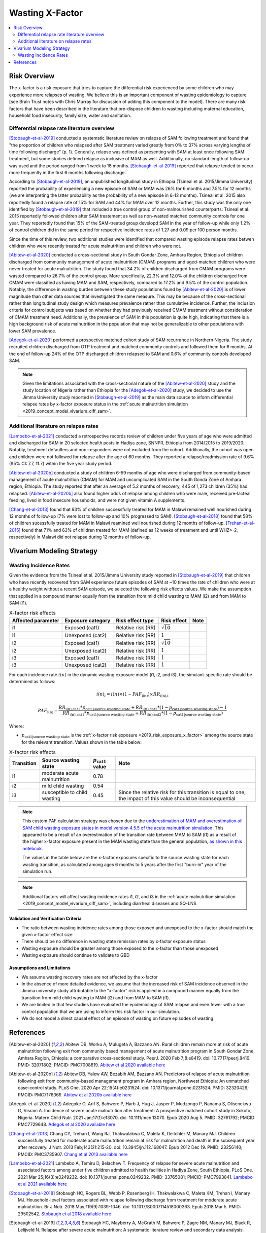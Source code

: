 .. _2019_risk_effect_x_factor:

..
  Section title decorators for this document:

  ==============
  Document Title
  ==============

  Section Level 1
  ---------------

  Section Level 2
  +++++++++++++++

  Section Level 3
  ^^^^^^^^^^^^^^^

  Section Level 4
  ~~~~~~~~~~~~~~~

  Section Level 5
  '''''''''''''''

  The depth of each section level is determined by the order in which each
  decorator is encountered below. If you need an even deeper section level, just
  choose a new decorator symbol from the list here:
  https://docutils.sourceforge.io/docs/ref/rst/restructuredtext.html#sections
  And then add it to the list of decorators above.

===========================
Wasting X-Factor
===========================

.. contents::
   :local:
   :depth: 2

Risk Overview
-------------

The x-factor is a risk exposure that tries to capture the differential risk experienced by some children who may experience more relapses of wasting. We believe this is an important component of wasting epidemiology to capture [see Brain Trust notes with Chris Murray for discussion of adding this component to the model]. There are many risk factors that have been described in the literature that pre-dispose children to wasting including maternal education, household food insecurity, family size, water and sanitation. 

Differential relapse rate literature overview
+++++++++++++++++++++++++++++++++++++++++++++++

[Stobaugh-et-al-2019]_ conducted a systematic literature review on relapse of SAM following treatment and found that "the proportion of children who relapsed after SAM treatment varied greatly from 0% to 37% across varying lengths of time following discharge" (p. 1). Generally, relapse was defined as presenting with SAM at least once following SAM treatment, but some studies defined relapse as inclusive of MAM as well. Additionally, no standard length of follow-up was used and the period ranged from 1 week to 18 months. [Stobaugh-et-al-2019]_ reported that relapse tended to occur more frequently in the first 6 months following discharge.

According to [Stobaugh-et-al-2019]_, an unpublished longitudinal study in Ethiopia (Tsineal et al. 2015/Jimma University) reported the probability of experiencing a new episode of SAM or MAM was 26% for 6 months and 7.5% for 12 months (we are interpreting the latter probability as the probability of a new episode in 6-12 months). Tsineal et al. 2015 also reportedly found a relapse rate of 15% for SAM and 44% for MAM over 12 months. Further, this study was the only one identified by [Stobaugh-et-al-2019]_ that included a true control group of non-malnourished counterparts: Tsineal et al. 2015 reportedly followed children after SAM treatement as well as non-wasted matched community controls for one year. They reportedly found that 15% of the SAM-treated group developd SAM in the year of follow-up while only 1.2% of control children did in the same period for respective incidence rates of 1.27 and 0.09 per 100 person months.

Since the time of this review, two additional studies were identified that compared wasting episode relapse rates betwen children who were recently treated for acute malnutrition and children who were not. 

[Abitew-et-al-2020]_ conducted a cross-sectional study in South Gondar
Zone, Amhara Region, Ethiopia of children discharged from community management of acute malnutrition (CMAM) programs and aged-matched children who were never treated for acute malnutrition. The study found that 34.2% of children discharged from CMAM programs were wasted compared to 26.7% of the control group. More specifically, 22.3% and 12.0% of the children discharged from CMAM were classified as having MAM and SAM, respectively, compared to 17.2% and 9.5% of the control population. Notably, the difference in wasting burden between these study populations found by [Abitew-et-al-2020]_ is of lower magnitude than other data sources that investigated the same measure. This may be because of the cross-sectional rather than longitudinal study design which measures prevalence rather than cumulative incidence. Further, the inclusion criteria for control subjects was based on whether they had previously received CMAM treatment without consideration of CMAM treatment need. Additionally, the prevalence of SAM in this population is quite high, indicating that there is a high background risk of acute malnutrition in the population that may not be generalizable to other populations with lower SAM prevalence.

[Adegok-et-al-2020]_ performed a prospective matched cohort study of SAM recurrance in Northern Nigeria. The study recruited children discharged from OTP treatment and matched community controls and followed them for 6 months. At the end of follow-up 24% of the OTP discharged children relapsed to SAM and 0.6% of community controls developed SAM.

.. note::

   Given the limitations associated with the cross-sectional nature of the [Abitew-et-al-2020]_ study and the study location of Nigeria rather than Ethiopia for the [Adegok-et-al-2020]_ study, we decided to use the Jimma University study reported in [Stobaugh-et-al-2019]_ as the main data source to inform differential relapse rates by x-factor exposure status in the :ref:`acute malnutrition simulation <2019_concept_model_vivarium_ciff_sam>`.

Additional literature on relapse rates
+++++++++++++++++++++++++++++++++++++++

[Lambebo-et-al-2021]_ conducted a retrospective records review of children under five years of age who were admitted and discharged for SAM in 20 selected health posts in Hadiya zone, SNNPR, Ethiopia from 2014/2015 to 2019/2020. Notably, treatment defaulters and non-responders were not excluded from the cohort. Additionally, the cohort was open and children were not followed for relapse after the age of 60 months. They reported a relapse/readmission rate of 9.6% (95% CI: 7.7, 11.7) within the five year study period. 

[Abitew-et-al-2020b]_ conducted a study of children 6-59 months of age who were discharged from community-based management of acute malnutrition (CMAM) for MAM and uncomplicated SAM in the South Gonda Zone of Amhara region, Ethiopia. The study reported that after an average of 5.2 months of recovery, 445 of 1,273 children (35%) had relapsed. [Abitew-et-al-2020b]_ also found higher odds of relapse among children who were male, received pre-lacteal feeding, lived in food insecure households, and were not given vitamin A supplements. 

[Chang-et-al-2013]_ found that 63% of children successfully treated for MAM in Malawi remained well nourished during 12 months of follow-up (7% were lost to follow-up and 10% progressed to SAM). [Stobaugh-et-al-2018]_ found that 58% of children sucessfully treated for MAM in Malawi reamined well nourished during 12 months of follow-up. [Trehan-et-al-2015]_ found that 71% and 63% of children treated for MAM (defined as 12 weeks of treatment and until WHZ>-2, respectively) in Malawi did not relapse during 12 months of follow-up.

Vivarium Modeling Strategy
--------------------------

Wasting Incidence Rates
++++++++++++++++++++++++

Given the evidence from the Tsineal et al. 2015/Jimma University study reported in [Stobaugh-et-al-2019]_ that children who have recently recovered from SAM experience future episodes of SAM at ~10 times the rate of children who were at a healthy weight without a recent SAM episode, we selected the following risk effects values. We make the assumption that applied in a compound manner equally from the transition from mild child wasting to MAM (i2) and from MAM to SAM (i1).

.. list-table:: X-factor risk effects
   :header-rows: 1

   * - Affected parameter
     - Exposure category
     - Risk effect type
     - Risk effect
     - Note
   * - i1
     - Exposed (cat1)
     - Relative risk (RR)
     - :math:`\sqrt{10}`
     - 
   * - i1
     - Unexposed (cat2)
     - Relative risk (RR)
     - :math:`1`
     - 
   * - i2
     - Exposed (cat1)
     - Relative risk (RR)
     - :math:`\sqrt{10}`
     - 
   * - i2
     - Unexposed (cat2)
     - Relative risk (RR)
     - :math:`1`
     - 
   * - i3
     - Exposed (cat1)
     - Relative risk (RR)
     - :math:`1`
     - 
   * - i3
     - Unexposed (cat2)
     - Relative risk (RR)
     - :math:`1`
     - 

.. todo::
   
   Incorporate uncertainty about x-factor risk effect values?

For each incidence rate :math:`i(n)` in the dynamic wasting exposure model (i1, i2, and i3), the simulant-specific rate should be determined as follows:

.. math::

   i(n)_i = i(n) \times (1 - PAF_\text{i(n)}) \times RR_\text{i(n),i}

.. math::

   PAF_\text{i(n)} = \frac{RR_\text{i(n),cat1} * p_\text{cat1|source wasting state} + RR_\text{i(n),cat2} * (1 - p_\text{cat1|source wasting state}) - 1}{RR_\text{i(n),cat1} * p_\text{cat1|source wasting state} + RR_\text{i(n),cat2} * (1 - p_\text{cat1|source wasting state})}

Where:

- :math:`p_\text{cat1|source wasting state}` is the :ref:`x-factor risk exposure <2019_risk_exposure_x_factor>` among the source state for the relevant transition. Values shown in the table below:

.. list-table:: X-factor risk effects
   :header-rows: 1

   * - Transition
     - Source wasting state
     - :math:`p_\text{cat1}` value
     - Note
   * - i1
     - moderate acute malnutrition
     - 0.78
     - 
   * - i2
     - mild child wasting
     - 0.54
     - 
   * - i3
     - susceptible to child wasting
     - 0.45
     - Since the relative risk for this transition is equal to one, the impact of this value should be inconsequential 

.. note::

   This custom PAF calculation strategy was chosen due to the `underestimation of MAM and overestimation of SAM child wasting exposure states in model version 4.5.5 of the acute malnutrition simulation <https://github.com/ihmeuw/vivarium_research_ciff_sam/blob/main/model_validation/model4/alibow_gbd_verification/model_4.5.5_exposure.pdf>`_. This appeared to be a result of an overestimation of the transition rate between MAM to SAM (i1) as a result of the higher x-factor exposure present in the MAM wasting state than the general population, `as shown in this notebook <https://github.com/ihmeuw/vivarium_research_ciff_sam/blob/main/model_validation/model4/alibow_gbd_verification/4.5.5_v_4.5.6_wasting_transition_rates.ipynb>`_.

   The values in the table below are the x-factor exposures specific to the source wasting state for each wasting transition, as calculated among ages 6 months to 5 years after the first "burn-in" year of the simulation run.

.. note::

   Additional factors will affect wasting incidence rates i1, i2, and i3 in the :ref:`acute malnutrition simulation <2019_concept_model_vivarium_ciff_sam>`, including diarrheal diseases and SQ-LNS. 

Validation and Verification Criteria
^^^^^^^^^^^^^^^^^^^^^^^^^^^^^^^^^^^^

- The ratio between wasting incidence rates among those exposed and unexposed to the x-factor should match the given x-factor effect size
- There should be no difference in wasting state remission rates by x-factor exposure status
- Wasting exposure should be greater among those exposed to the x-factor than those unexposed
- Wasting exposure should continue to validate to GBD

.. todo::

   Link interactive sim validation notebooks and describe targets

Assumptions and Limitations
^^^^^^^^^^^^^^^^^^^^^^^^^^^

- We assume wasting recovery rates are not affected by the x-factor
- In the absence of more detailed evidence, we assume that the increased risk of SAM incidence observed in the Jimma university study attributable to the "x-factor" risk is applied in a compound manner equally from the transition from mild child wasting to MAM (i2) and from MAM to SAM (i1).
- We are limited in that few studies have evaluated the epidemiology of SAM relapse and even fewer with a true control population that we are using to inform this risk factor in our simulation.
- We do not model a direct causal effect of an episode of wasting on future episodes of wasting

References
----------

.. [Abitew-et-al-2020]
   Abitew DB, Worku A, Mulugeta A, Bazzano AN. Rural children remain more at risk of acute malnutrition following exit from community based management of acute malnutrition program in South Gondar Zone, Amhara Region, Ethiopia: a comparative cross-sectional study. PeerJ. 2020 Feb 7;8:e8419. doi: 10.7717/peerj.8419. PMID: 32071802; PMCID: PMC7008819. 
   `Abitew et al 2020 available here <https://pubmed.ncbi.nlm.nih.gov/32071802/>`_

.. [Abitew-et-al-2020b]
   Abitew DB, Yalew AW, Bezabih AM, Bazzano AN. Predictors of relapse of acute malnutrition following exit from community-based management program in Amhara region, Northwest Ethiopia: An unmatched case-control study. PLoS One. 2020 Apr 22;15(4):e0231524. doi: 10.1371/journal.pone.0231524. PMID: 32320426; PMCID: PMC7176369. 
   `Abitew et al 2020b available here <https://pubmed.ncbi.nlm.nih.gov/32320426/>`_

.. [Adegok-et-al-2020]
   Adegoke O, Arif S, Bahwere P, Harb J, Hug J, Jasper P, Mudzongo P, Nanama S, Olisenekwu G, Visram A. Incidence of severe acute malnutrition after treatment: A prospective matched cohort study in Sokoto, Nigeria. Matern Child Nutr. 2021 Jan;17(1):e13070. doi: 10.1111/mcn.13070. Epub 2020 Aug 5. PMID: 32761792; PMCID: PMC7729648.
   `Adegok et al 2020 available here <https://pubmed.ncbi.nlm.nih.gov/32761792/>`_

.. [Chang-et-al-2013]
   Chang CY, Trehan I, Wang RJ, Thakwalakwa C, Maleta K, Deitchler M, Manary MJ. Children successfully treated for moderate acute malnutrition remain at risk for malnutrition and death in the subsequent year after recovery. J Nutr. 2013 Feb;143(2):215-20. doi: 10.3945/jn.112.168047. Epub 2012 Dec 19. PMID: 23256140; PMCID: PMC3735907.
   `Chang et al 2013 available here <https://pubmed.ncbi.nlm.nih.gov/23256140/>`_

.. [Lambebo-et-al-2021]
   Lambebo A, Temiru D, Belachew T. Frequency of relapse for severe acute malnutrition and associated factors among under five children admitted to health facilities in Hadiya Zone, South Ethiopia. PLoS One. 2021 Mar 25;16(3):e0249232. doi: 10.1371/journal.pone.0249232. PMID: 33765081; PMCID: PMC7993841.
   `Lambebo et al 2021 available here <https://pubmed.ncbi.nlm.nih.gov/33765081/>`_

.. [Stobaugh-et-al-2018]
   Stobaugh HC, Rogers BL, Webb P, Rosenberg IH, Thakwalakwa C, Maleta KM, Trehan I, Manary MJ. Household-level factors associated with relapse following discharge from treatment for moderate acute malnutrition. Br J Nutr. 2018 May;119(9):1039-1046. doi: 10.1017/S0007114518000363. Epub 2018 Mar 5. PMID: 29502542.
   `Stobaugh et al 2018 available here <https://pubmed.ncbi.nlm.nih.gov/29502542/>`_

.. [Stobaugh-et-al-2019]
   Stobaugh HC, Mayberry A, McGrath M, Bahwere P, Zagre NM, Manary MJ, Black R, Lelijveld N. Relapse after severe acute malnutrition: A systematic literature review and secondary data analysis. Matern Child Nutr. 2019 Apr;15(2):e12702. doi: 10.1111/mcn.12702. Epub 2018 Oct 18. PMID: 30246929; PMCID: PMC6587999.
   `Stobaugh et al 2019 available here <https://pubmed.ncbi.nlm.nih.gov/30246929/>`_
   
.. [Trehan-et-al-2015]
   Trehan I, Banerjee S, Murray E, Ryan KN, Thakwalakwa C, Maleta KM, Manary MJ. Extending supplementary feeding for children younger than 5 years with moderate acute malnutrition leads to lower relapse rates. J Pediatr Gastroenterol Nutr. 2015 Apr;60(4):544-9. doi: 10.1097/MPG.0000000000000639. PMID: 25419681; PMCID: PMC4380557.
   `Trehan et al 2015 available here <https://pubmed.ncbi.nlm.nih.gov/25419681/>`_
